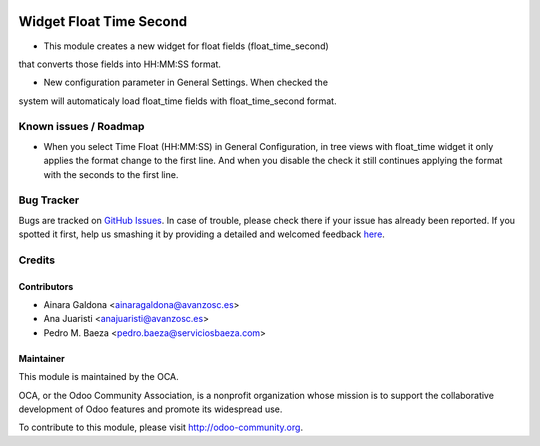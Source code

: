 .. image:: https://img.shields.io/badge/licence-AGPL--3-blue.svg
    :alt: License

========================
Widget Float Time Second
========================

* This module creates a new widget for float fields (float_time_second)
that converts those fields into HH:MM:SS format.

* New configuration parameter in General Settings. When checked the
system will automaticaly load float_time fields with float_time_second
format.

Known issues / Roadmap
======================

* When you select Time Float (HH:MM:SS) in General Configuration, in tree views with float_time widget it only applies the format change to the first line. And when you disable the check it still continues applying the format with the seconds to the first line.

Bug Tracker
===========

Bugs are tracked on `GitHub Issues <https://github.com/OCA/web/issues>`_.
In case of trouble, please check there if your issue has already been reported.
If you spotted it first, help us smashing it by providing a detailed and welcomed feedback
`here <https://github.com/OCA/web/issues/new?body=module:%20web_dashboard_open_action%0Aversion:%208.0%0A%0A**Steps%20to%20reproduce**%0A-%20...%0A%0A**Current%20behavior**%0A%0A**Expected%20behavior**>`_.

Credits
=======

Contributors
------------

* Ainara Galdona <ainaragaldona@avanzosc.es>
* Ana Juaristi <anajuaristi@avanzosc.es>
* Pedro M. Baeza <pedro.baeza@serviciosbaeza.com>

Maintainer
----------

.. image:: http://odoo-community.org/logo.png
    :alt: Odoo Community Association
    :target: http://odoo-community.org

This module is maintained by the OCA.

OCA, or the Odoo Community Association, is a nonprofit organization whose mission is to support the collaborative development of Odoo features and promote its widespread use.

To contribute to this module, please visit http://odoo-community.org.
